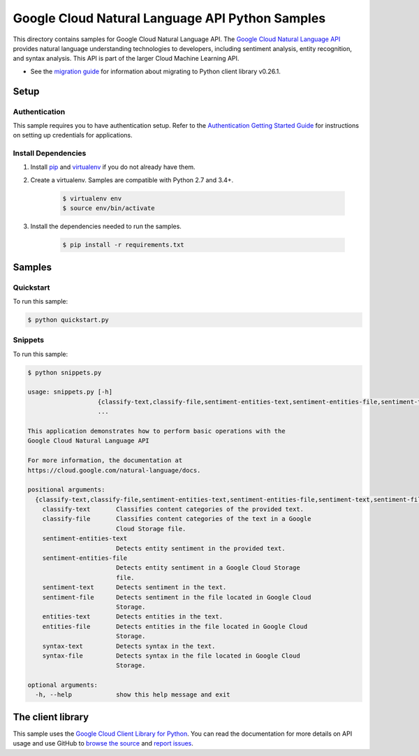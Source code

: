 .. This file is automatically generated. Do not edit this file directly.

Google Cloud Natural Language API Python Samples
===============================================================================

This directory contains samples for Google Cloud Natural Language API. The `Google Cloud Natural Language API`_ provides natural language understanding technologies to developers, including sentiment analysis, entity recognition, and syntax analysis. This API is part of the larger Cloud Machine Learning API.

- See the `migration guide`_ for information about migrating to Python client library v0.26.1.

.. _migration guide: https://cloud.google.com/natural-language/docs/python-client-migration




.. _Google Cloud Natural Language API: https://cloud.google.com/natural-language/docs/ 

Setup
-------------------------------------------------------------------------------


Authentication
++++++++++++++

This sample requires you to have authentication setup. Refer to the
`Authentication Getting Started Guide`_ for instructions on setting up
credentials for applications.

.. _Authentication Getting Started Guide:
    https://cloud.google.com/docs/authentication/getting-started

Install Dependencies
++++++++++++++++++++

#. Install `pip`_ and `virtualenv`_ if you do not already have them.

#. Create a virtualenv. Samples are compatible with Python 2.7 and 3.4+.

    .. code-block:: bash

        $ virtualenv env
        $ source env/bin/activate

#. Install the dependencies needed to run the samples.

    .. code-block:: bash

        $ pip install -r requirements.txt

.. _pip: https://pip.pypa.io/
.. _virtualenv: https://virtualenv.pypa.io/

Samples
-------------------------------------------------------------------------------

Quickstart
+++++++++++++++++++++++++++++++++++++++++++++++++++++++++++++++++++++++++++++++



To run this sample:

.. code-block:: bash

    $ python quickstart.py


Snippets
+++++++++++++++++++++++++++++++++++++++++++++++++++++++++++++++++++++++++++++++



To run this sample:

.. code-block:: bash

    $ python snippets.py

    usage: snippets.py [-h]
                       {classify-text,classify-file,sentiment-entities-text,sentiment-entities-file,sentiment-text,sentiment-file,entities-text,entities-file,syntax-text,syntax-file}
                       ...
    
    This application demonstrates how to perform basic operations with the
    Google Cloud Natural Language API
    
    For more information, the documentation at
    https://cloud.google.com/natural-language/docs.
    
    positional arguments:
      {classify-text,classify-file,sentiment-entities-text,sentiment-entities-file,sentiment-text,sentiment-file,entities-text,entities-file,syntax-text,syntax-file}
        classify-text       Classifies content categories of the provided text.
        classify-file       Classifies content categories of the text in a Google
                            Cloud Storage file.
        sentiment-entities-text
                            Detects entity sentiment in the provided text.
        sentiment-entities-file
                            Detects entity sentiment in a Google Cloud Storage
                            file.
        sentiment-text      Detects sentiment in the text.
        sentiment-file      Detects sentiment in the file located in Google Cloud
                            Storage.
        entities-text       Detects entities in the text.
        entities-file       Detects entities in the file located in Google Cloud
                            Storage.
        syntax-text         Detects syntax in the text.
        syntax-file         Detects syntax in the file located in Google Cloud
                            Storage.
    
    optional arguments:
      -h, --help            show this help message and exit




The client library
-------------------------------------------------------------------------------

This sample uses the `Google Cloud Client Library for Python`_.
You can read the documentation for more details on API usage and use GitHub
to `browse the source`_ and  `report issues`_.

.. _Google Cloud Client Library for Python:
    https://googlecloudplatform.github.io/google-cloud-python/
.. _browse the source:
    https://github.com/GoogleCloudPlatform/google-cloud-python
.. _report issues:
    https://github.com/GoogleCloudPlatform/google-cloud-python/issues


.. _Google Cloud SDK: https://cloud.google.com/sdk/